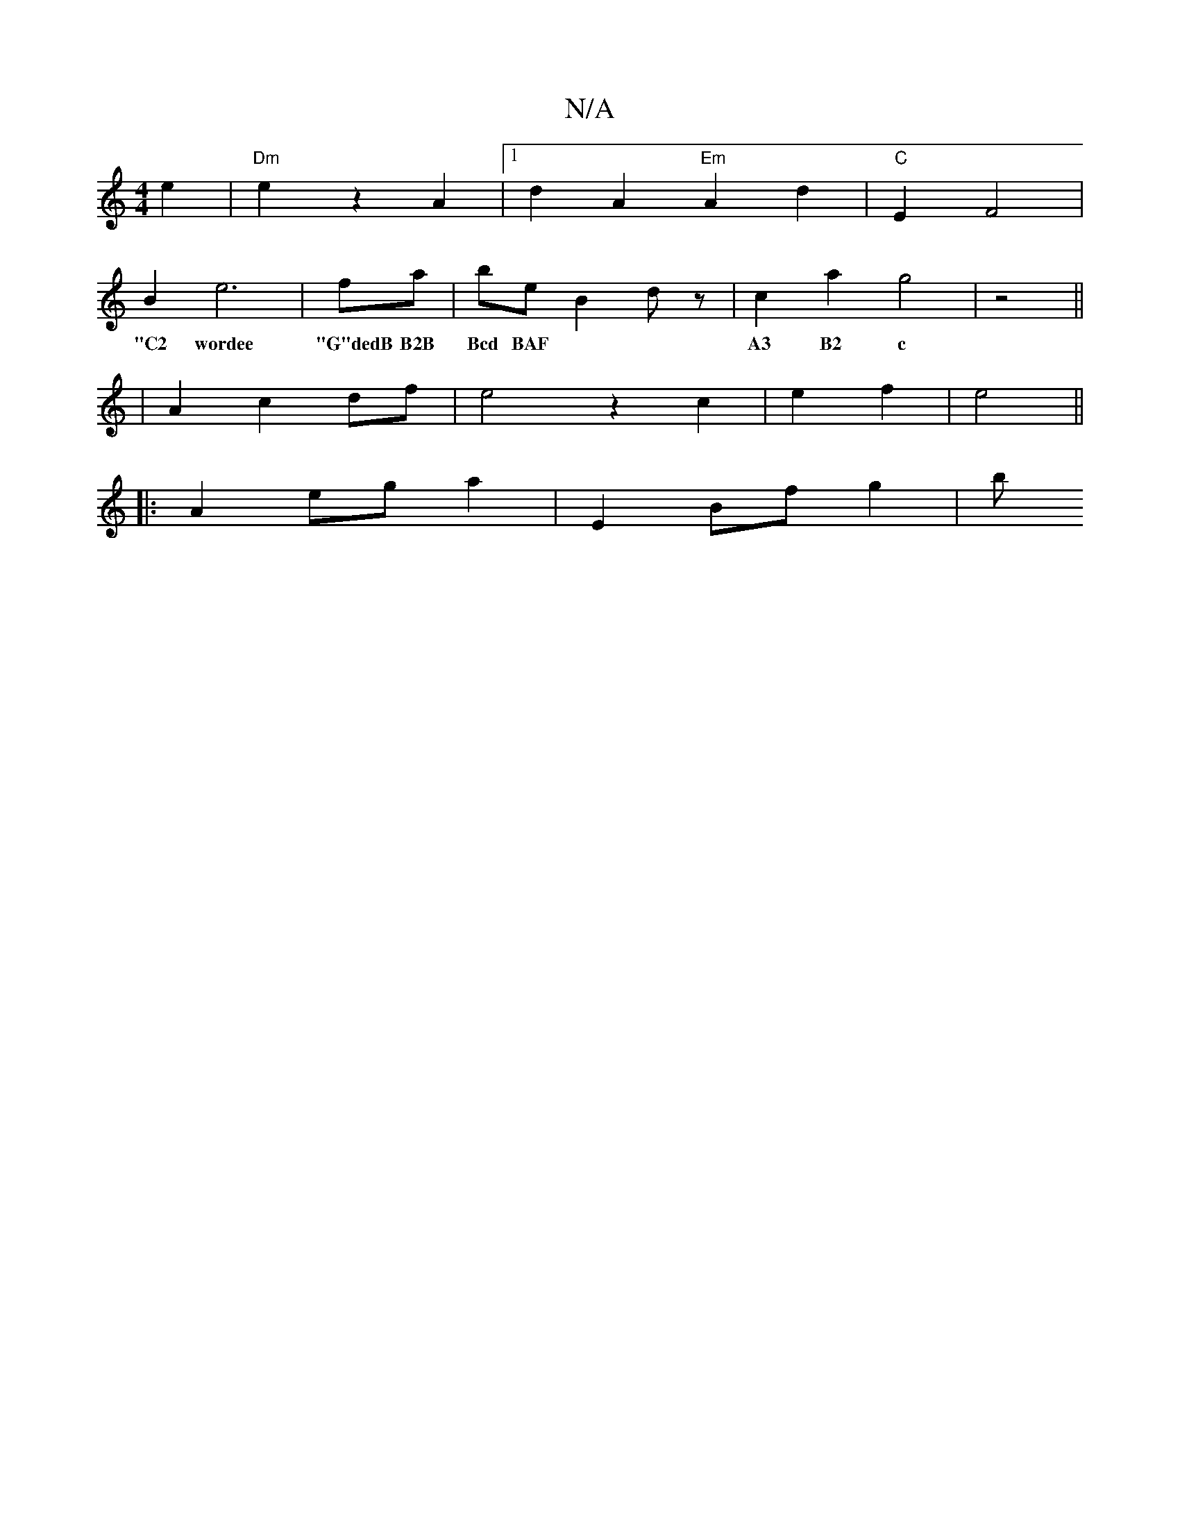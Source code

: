 X:1
T:N/A
M:4/4
R:N/A
K:Cmajor
e2 | "Dm" e2 z2 A2 |[1 d2 A2 "Em" A2 d2 | "C" E2 F4 |
B2 e6-|fa | be B2 dz | c2 a2 g4| z4 ||
w: "C2 wordee| "G"dedB B2B|Bcd BAF|A3 B2 c|
| A2- c2 df | e4 z2 c2|e2 f2 | e4 ||
|: A2 eg a2 | E2 Bf g2 | b